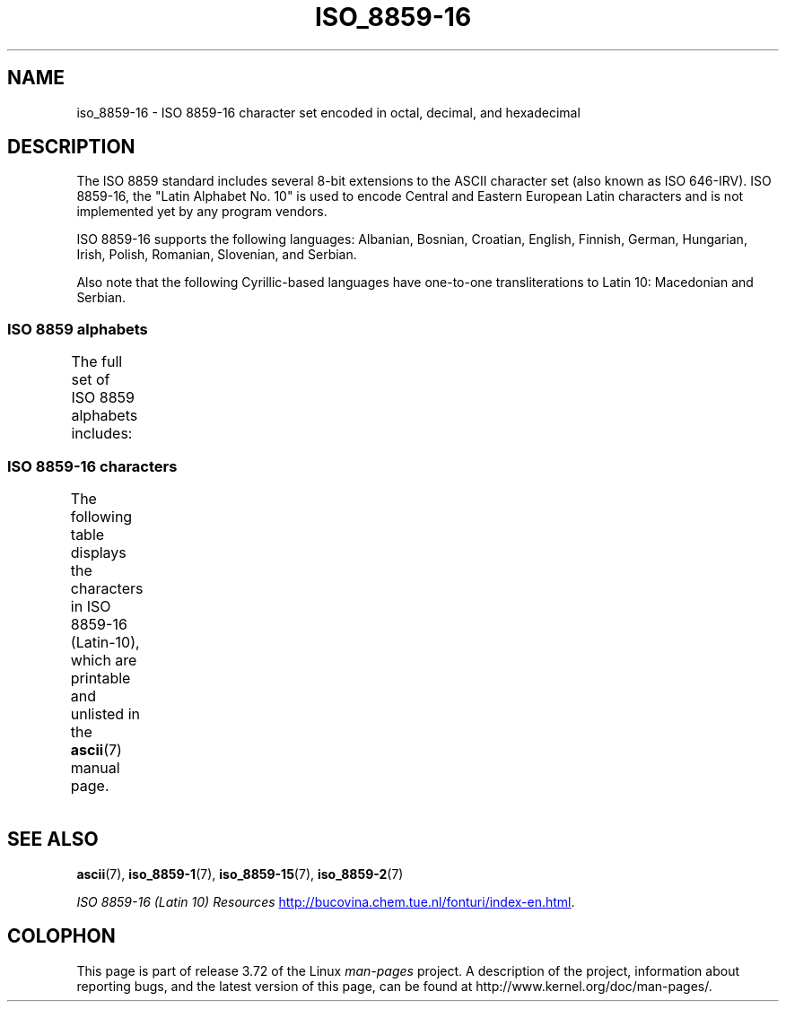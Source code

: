 '\" t -*- coding: UTF-8 -*-
.\" Copyright 2002 Ionel Mugurel Ciobîcă (IMCiobica@netscape.net)
.\"
.\" %%%LICENSE_START(GPLv2+_DOC_FULL)
.\" This is free documentation; you can redistribute it and/or
.\" modify it under the terms of the GNU General Public License as
.\" published by the Free Software Foundation; either version 2 of
.\" the License, or (at your option) any later version.
.\"
.\" The GNU General Public License's references to "object code"
.\" and "executables" are to be interpreted as the output of any
.\" document formatting or typesetting system, including
.\" intermediate and printed output.
.\"
.\" This manual is distributed in the hope that it will be useful,
.\" but WITHOUT ANY WARRANTY; without even the implied warranty of
.\" MERCHANTABILITY or FITNESS FOR A PARTICULAR PURPOSE.  See the
.\" GNU General Public License for more details.
.\"
.\" You should have received a copy of the GNU General Public
.\" License along with this manual; if not, see
.\" <http://www.gnu.org/licenses/>.
.\" %%%LICENSE_END
.\"
.TH ISO_8859-16 7 2014-02-16 "Linux" "Linux Programmer's Manual"
.nh
.SH NAME
iso_8859-16 \- ISO 8859-16 character set encoded in octal, decimal,
and hexadecimal
.SH DESCRIPTION
The ISO 8859 standard includes several 8-bit extensions to the ASCII
character set (also known as ISO 646-IRV).
ISO 8859-16, the "Latin
Alphabet No. 10" is used to encode Central and Eastern European Latin
characters and is not implemented yet by any program vendors.
.P
ISO 8859-16 supports the following languages: Albanian, Bosnian,
Croatian, English, Finnish, German, Hungarian, Irish, Polish,
Romanian, Slovenian, and Serbian.
.P
Also note that the following Cyrillic-based languages have one-to-one
transliterations to Latin 10: Macedonian and Serbian.
.SS ISO 8859 alphabets
The full set of ISO 8859 alphabets includes:
.TS
l l.
ISO 8859-1	West European languages (Latin-1)
ISO 8859-2	Central and East European languages (Latin-2)
ISO 8859-3	Southeast European and miscellaneous languages (Latin-3)
ISO 8859-4	Scandinavian/Baltic languages (Latin-4)
ISO 8859-5	Latin/Cyrillic
ISO 8859-6	Latin/Arabic
ISO 8859-7	Latin/Greek
ISO 8859-8	Latin/Hebrew
ISO 8859-9	Latin-1 modification for Turkish (Latin-5)
ISO 8859-10	Lappish/Nordic/Eskimo languages (Latin-6)
ISO 8859-11	Latin/Thai
ISO 8859-13	Baltic Rim languages (Latin-7)
ISO 8859-14	Celtic (Latin-8)
ISO 8859-15	West European languages (Latin-9)
ISO 8859-16	Romanian (Latin-10)
.TE
.SS ISO 8859-16 characters
The following table displays the characters in ISO 8859-16 (Latin-10),
which are printable and unlisted in the
.BR ascii (7)
manual page.
.\" The fourth column will only show the proper glyphs
.\" in an environment configured for ISO 8859-16.
.TS
l l l c lp-1.
Oct	Dec	Hex	Char	Description
_
240	160	A0	 	NO-BREAK SPACE
241	161	A1	Ą	LATIN CAPITAL LETTER A WITH OGONEK
242	162	A2	ą	LATIN SMALL LETTER A WITH OGONEK
243	163	A3	Ł	LATIN CAPITAL LETTER L WITH STROKE
244	164	A4	€	EURO SIGN
245	165	A5	„	DOUBLE LOW-9 QUOTATION MARK
246	166	A6	Š	LATIN CAPITAL LETTER S WITH CARON
247	167	A7	§	SECTION SIGN
250	168	A8	š	LATIN SMALL LETTER S WITH CARON
251	169	A9	©	COPYRIGHT SIGN
252	170	AA	Ș	LATIN CAPITAL LETTER S WITH COMMA BELOW
253	171	AB	«	LEFT-POINTING DOUBLE ANGLE QUOTATION MARK
254	172	AC	Ź	LATIN CAPITAL LETTER Z WITH ACUTE
255	173	AD	­	SOFT HYPHEN
256	174	AE	ź	LATIN SMALL LETTER Z WITH ACUTE
257	175	AF	Ż	LATIN CAPITAL LETTER Z WITH DOT ABOVE
260	176	B0	°	DEGREE SIGN
261	177	B1	±	PLUS-MINUS SIGN
262	178	B2	Č	LATIN CAPITAL LETTER C WITH CARON
263	179	B3	ł	LATIN SMALL LETTER L WITH STROKE
264	180	B4	Ž	LATIN CAPITAL LETTER Z WITH CARON
265	181	B5	”	LEFT DOUBLE QUOTATION MARK
266	182	B6	¶	PILCROW SIGN
267	183	B7	·	MIDDLE DOT
270	184	B8	ž	LATIN SMALL LETTER Z WITH CARON
271	185	B9	č	LATIN SMALL LETTER C WITH CARON
272	186	BA	ș	LATIN SMALL LETTER S WITH COMMA BELOW
273	187	BB	»	RIGHT-POINTING DOUBLE ANGLE QUOTATION MARK
274	188	BC	Œ	LATIN CAPITAL LIGATURE OE
275	189	BD	œ	LATIN SMALL LIGATURE OE
276	190	BE	Ÿ	LATIN CAPITAL LETTER Y WITH DIAERESIS
277	191	BF	ż	LATIN SMALL LETTER Z WITH DOT ABOVE
300	192	C0	À	LATIN CAPITAL LETTER A WITH GRAVE
301	193	C1	Á	LATIN CAPITAL LETTER A WITH ACUTE
302	194	C2	Â	LATIN CAPITAL LETTER A WITH CIRCUMFLEX
303	195	C3	Ă	LATIN CAPITAL LETTER A WITH BREVE
304	196	C4	Ä	LATIN CAPITAL LETTER A WITH DIAERESIS
305	197	C5	Ć	LATIN CAPITAL LETTER C WITH ACUTE
306	198	C6	Æ	LATIN CAPITAL LETTER AE
307	199	C7	Ç	LATIN CAPITAL LETTER C WITH CEDILLA
310	200	C8	È	LATIN CAPITAL LETTER E WITH GRAVE
311	201	C9	É	LATIN CAPITAL LETTER E WITH ACUTE
312	202	CA	Ê	LATIN CAPITAL LETTER E WITH CIRCUMFLEX
313	203	CB	Ë	LATIN CAPITAL LETTER E WITH DIAERESIS
314	204	CC	Ì	LATIN CAPITAL LETTER I WITH GRAVE
315	205	CD	Í	LATIN CAPITAL LETTER I WITH ACUTE
316	206	CE	Î	LATIN CAPITAL LETTER I WITH CIRCUMFLEX
317	207	CF	Ï	LATIN CAPITAL LETTER I WITH DIAERESIS
320	208	D0	Đ	LATIN CAPITAL LETTER D WITH STROKE
321	209	D1	Ń	LATIN CAPITAL LETTER N WITH ACUTE
322	210	D2	Ò	LATIN CAPITAL LETTER O WITH GRAVE
323	211	D3	Ó	LATIN CAPITAL LETTER O WITH ACUTE
324	212	D4	Ô	LATIN CAPITAL LETTER O WITH CIRCUMFLEX
325	213	D5	Ő	LATIN CAPITAL LETTER O WITH DOUBLE ACUTE
326	214	D6	Ö	LATIN CAPITAL LETTER O WITH DIAERESIS
327	215	D7	Ś	LATIN CAPITAL LETTER S WITH ACUTE
330	216	D8	Ű	LATIN CAPITAL LETTER U WITH DOUBLE ACUTE
331	217	D9	Ù	LATIN CAPITAL LETTER U WITH GRAVE
332	218	DA	Ú	LATIN CAPITAL LETTER U WITH ACUTE
333	219	DB	Û	LATIN CAPITAL LETTER U WITH CIRCUMFLEX
334	220	DC	Ü	LATIN CAPITAL LETTER U WITH DIAERESIS
335	221	DD	Ę	LATIN CAPITAL LETTER E WITH OGONEK
336	222	DE	Ț	LATIN CAPITAL LETTER T WITH COMMA BELOW
337	223	DF	ß	LATIN SMALL LETTER SHARP S
340	224	E0	à	LATIN SMALL LETTER A WITH GRAVE
341	225	E1	á	LATIN SMALL LETTER A WITH ACUTE
342	226	E2	â	LATIN SMALL LETTER A WITH CIRCUMFLEX
343	227	E3	ă	LATIN SMALL LETTER A WITH BREVE
344	228	E4	ä	LATIN SMALL LETTER A WITH DIAERESIS
345	229	E5	ć	LATIN SMALL LETTER C WITH ACUTE
346	230	E6	æ	LATIN SMALL LETTER AE
347	231	E7	ç	LATIN SMALL LETTER C WITH CEDILLA
350	232	E8	è	LATIN SMALL LETTER E WITH GRAVE
351	233	E9	é	LATIN SMALL LETTER E WITH ACUTE
352	234	EA	ê	LATIN SMALL LETTER E WITH CIRCUMFLEX
353	235	EB	ë	LATIN SMALL LETTER E WITH DIAERESIS
354	236	EC	ì	LATIN SMALL LETTER I WITH GRAVE
355	237	ED	í	LATIN SMALL LETTER I WITH ACUTE
356	238	EE	î	LATIN SMALL LETTER I WITH CIRCUMFLEX
357	239	EF	ï	LATIN SMALL LETTER I WITH DIAERESIS
360	240	F0	đ	LATIN SMALL LETTER D WITH STROKE
361	241	F1	ń	LATIN SMALL LETTER N WITH ACUTE
362	242	F2	ò	LATIN SMALL LETTER O WITH GRAVE
363	243	F3	ó	LATIN SMALL LETTER O WITH ACUTE
364	244	F4	ô	LATIN SMALL LETTER O WITH CIRCUMFLEX
365	245	F5	ő	LATIN SMALL LETTER O WITH DOUBLE ACUTE
366	246	F6	ö	LATIN SMALL LETTER O WITH DIAERESIS
367	247	F7	ś	LATIN SMALL LETTER S WITH ACUTE
370	248	F8	ű	LATIN SMALL LETTER U WITH DOUBLE ACUTE
371	249	F9	ù	LATIN SMALL LETTER U WITH GRAVE
372	250	FA	ú	LATIN SMALL LETTER U WITH ACUTE
373	251	FB	û	LATIN SMALL LETTER U WITH CIRCUMFLEX
374	252	FC	ü	LATIN SMALL LETTER U WITH DIAERESIS
375	253	FD	ę	LATIN SMALL LETTER E WITH OGONEK
376	254	FE	ț	LATIN SMALL LETTER T WITH COMMA BELOW
377	255	FF	ÿ	LATIN SMALL LETTER Y WITH DIAERESIS
.TE
.SH SEE ALSO
.BR ascii (7),
.BR iso_8859-1 (7),
.BR iso_8859-15 (7),
.BR iso_8859-2 (7)

.I ISO 8859-16 (Latin 10) Resources
.UR http://bucovina.chem.tue.nl\:/fonturi\:/index-en.html
.UE .
.SH COLOPHON
This page is part of release 3.72 of the Linux
.I man-pages
project.
A description of the project,
information about reporting bugs,
and the latest version of this page,
can be found at
\%http://www.kernel.org/doc/man\-pages/.

